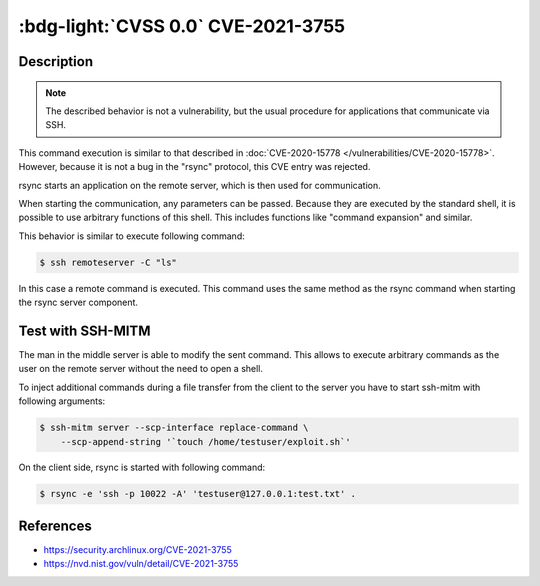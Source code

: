 .. _cve-2021-3755:

:bdg-light:`CVSS 0.0` CVE-2021-3755
===================================

.. card::

    :bdg-light:`CVSS 0.0` NVD score not yet provided.
    ^^^
    **Rejected** A command injection vulnerability was found in Rsync.
    An attacker can use this vulnerability to execute arbitrary commands
    on a remote host via arguments passed to Rsync for a copy operation.
    The attacker needs to know the SSH login password to be able to exploit this issue.
    +++
    **Affected Software:**

    * rsync

    :fas:`check;sd-text-success` integrated in SSH-MITM


Description
-----------

.. note::

    The described behavior is not a vulnerability, but the usual procedure for applications that communicate via SSH.

This command execution is similar to that described in :doc:`CVE-2020-15778 </vulnerabilities/CVE-2020-15778>`.
However, because it is not a bug in the "rsync" protocol, this CVE entry was rejected.

rsync starts an application on the remote server, which is then used for communication.

When starting the communication, any parameters can be passed. Because they are executed by the standard shell, it is possible to use arbitrary functions of this shell. This includes functions like "command expansion" and similar.

This behavior is similar to execute following command:

.. code-block:: none

    $ ssh remoteserver -C "ls"

In this case a remote command is executed. This command uses the same method as the rsync command when starting the rsync server component.

Test with SSH-MITM
------------------

The man in the middle server is able to modify the sent command.
This allows to execute arbitrary commands as the user on the remote server without the need to open a shell.

To inject additional commands during a file transfer from the client to the server you have to start
ssh-mitm with following arguments:

.. code-block:: none

    $ ssh-mitm server --scp-interface replace-command \
        --scp-append-string '`touch /home/testuser/exploit.sh`'

On the client side, rsync is started with following command:

.. code-block:: none

    $ rsync -e 'ssh -p 10022 -A' 'testuser@127.0.0.1:test.txt' .



References
----------

* https://security.archlinux.org/CVE-2021-3755
* https://nvd.nist.gov/vuln/detail/CVE-2021-3755
